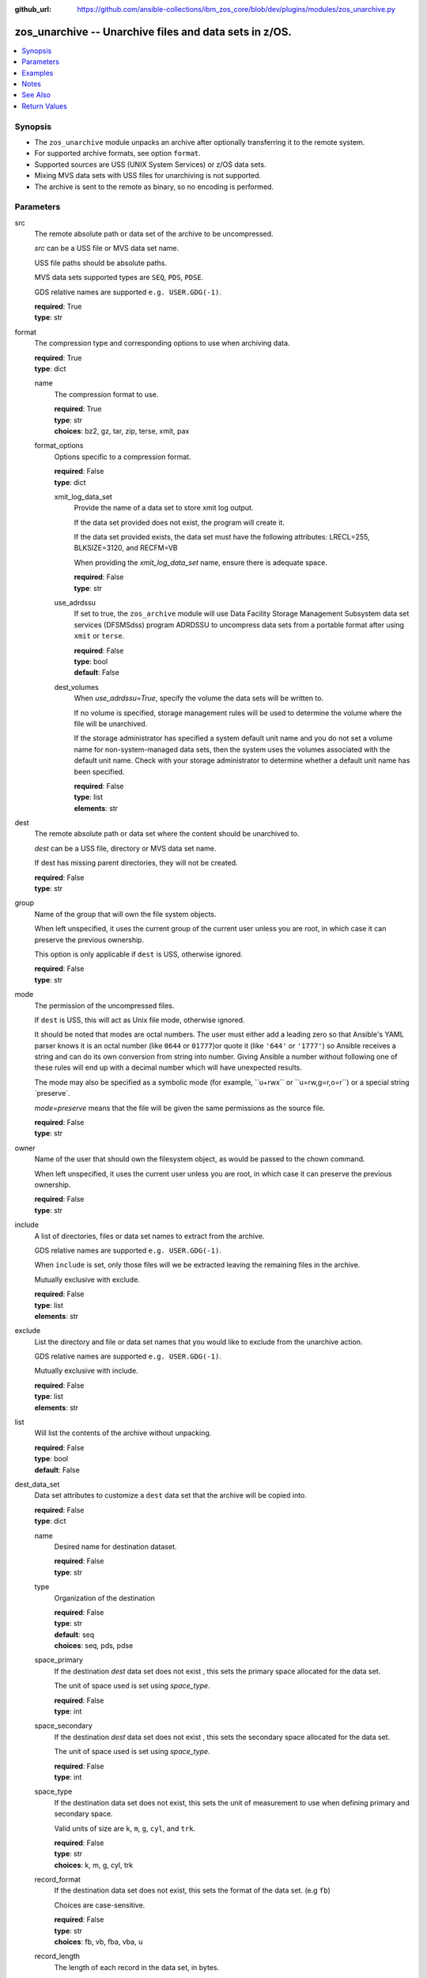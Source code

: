 
:github_url: https://github.com/ansible-collections/ibm_zos_core/blob/dev/plugins/modules/zos_unarchive.py

.. _zos_unarchive_module:


zos_unarchive -- Unarchive files and data sets in z/OS.
=======================================================



.. contents::
   :local:
   :depth: 1


Synopsis
--------
- The \ :literal:`zos\_unarchive`\  module unpacks an archive after optionally transferring it to the remote system.
- For supported archive formats, see option \ :literal:`format`\ .
- Supported sources are USS (UNIX System Services) or z/OS data sets.
- Mixing MVS data sets with USS files for unarchiving is not supported.
- The archive is sent to the remote as binary, so no encoding is performed.





Parameters
----------


src
  The remote absolute path or data set of the archive to be uncompressed.

  \ :emphasis:`src`\  can be a USS file or MVS data set name.

  USS file paths should be absolute paths.

  MVS data sets supported types are \ :literal:`SEQ`\ , \ :literal:`PDS`\ , \ :literal:`PDSE`\ .

  GDS relative names are supported ``e.g. USER.GDG(-1)``.

  | **required**: True
  | **type**: str


format
  The compression type and corresponding options to use when archiving data.

  | **required**: True
  | **type**: dict


  name
    The compression format to use.

    | **required**: True
    | **type**: str
    | **choices**: bz2, gz, tar, zip, terse, xmit, pax


  format_options
    Options specific to a compression format.

    | **required**: False
    | **type**: dict


    xmit_log_data_set
      Provide the name of a data set to store xmit log output.

      If the data set provided does not exist, the program will create it.

      If the data set provided exists, the data set must have the following attributes: LRECL=255, BLKSIZE=3120, and RECFM=VB

      When providing the \ :emphasis:`xmit\_log\_data\_set`\  name, ensure there is adequate space.

      | **required**: False
      | **type**: str


    use_adrdssu
      If set to true, the \ :literal:`zos\_archive`\  module will use Data Facility Storage Management Subsystem data set services (DFSMSdss) program ADRDSSU to uncompress data sets from a portable format after using \ :literal:`xmit`\  or \ :literal:`terse`\ .

      | **required**: False
      | **type**: bool
      | **default**: False


    dest_volumes
      When \ :emphasis:`use\_adrdssu=True`\ , specify the volume the data sets will be written to.

      If no volume is specified, storage management rules will be used to determine the volume where the file will be unarchived.

      If the storage administrator has specified a system default unit name and you do not set a volume name for non-system-managed data sets, then the system uses the volumes associated with the default unit name. Check with your storage administrator to determine whether a default unit name has been specified.

      | **required**: False
      | **type**: list
      | **elements**: str




dest
  The remote absolute path or data set where the content should be unarchived to.

  \ :emphasis:`dest`\  can be a USS file, directory or MVS data set name.

  If dest has missing parent directories, they will not be created.

  | **required**: False
  | **type**: str


group
  Name of the group that will own the file system objects.

  When left unspecified, it uses the current group of the current user unless you are root, in which case it can preserve the previous ownership.

  This option is only applicable if \ :literal:`dest`\  is USS, otherwise ignored.

  | **required**: False
  | **type**: str


mode
  The permission of the uncompressed files.

  If \ :literal:`dest`\  is USS, this will act as Unix file mode, otherwise ignored.

  It should be noted that modes are octal numbers. The user must either add a leading zero so that Ansible's YAML parser knows it is an octal number (like \ :literal:`0644`\  or \ :literal:`01777`\ )or quote it (like \ :literal:`'644'`\  or \ :literal:`'1777'`\ ) so Ansible receives a string and can do its own conversion from string into number. Giving Ansible a number without following one of these rules will end up with a decimal number which will have unexpected results.

  The mode may also be specified as a symbolic mode (for example, \`\`u+rwx\`\` or \`\`u=rw,g=r,o=r\`\`) or a special string \`preserve\`.

  \ :emphasis:`mode=preserve`\  means that the file will be given the same permissions as the source file.

  | **required**: False
  | **type**: str


owner
  Name of the user that should own the filesystem object, as would be passed to the chown command.

  When left unspecified, it uses the current user unless you are root, in which case it can preserve the previous ownership.

  | **required**: False
  | **type**: str


include
  A list of directories, files or data set names to extract from the archive.

  GDS relative names are supported ``e.g. USER.GDG(-1)``.

  When ``include`` is set, only those files will we be extracted leaving the remaining files in the archive.

  Mutually exclusive with exclude.

  | **required**: False
  | **type**: list
  | **elements**: str


exclude
  List the directory and file or data set names that you would like to exclude from the unarchive action.

  GDS relative names are supported ``e.g. USER.GDG(-1)``.

  Mutually exclusive with include.

  | **required**: False
  | **type**: list
  | **elements**: str


list
  Will list the contents of the archive without unpacking.

  | **required**: False
  | **type**: bool
  | **default**: False


dest_data_set
  Data set attributes to customize a \ :literal:`dest`\  data set that the archive will be copied into.

  | **required**: False
  | **type**: dict


  name
    Desired name for destination dataset.

    | **required**: False
    | **type**: str


  type
    Organization of the destination

    | **required**: False
    | **type**: str
    | **default**: seq
    | **choices**: seq, pds, pdse


  space_primary
    If the destination \ :emphasis:`dest`\  data set does not exist , this sets the primary space allocated for the data set.

    The unit of space used is set using \ :emphasis:`space\_type`\ .

    | **required**: False
    | **type**: int


  space_secondary
    If the destination \ :emphasis:`dest`\  data set does not exist , this sets the secondary space allocated for the data set.

    The unit of space used is set using \ :emphasis:`space\_type`\ .

    | **required**: False
    | **type**: int


  space_type
    If the destination data set does not exist, this sets the unit of measurement to use when defining primary and secondary space.

    Valid units of size are \ :literal:`k`\ , \ :literal:`m`\ , \ :literal:`g`\ , \ :literal:`cyl`\ , and \ :literal:`trk`\ .

    | **required**: False
    | **type**: str
    | **choices**: k, m, g, cyl, trk


  record_format
    If the destination data set does not exist, this sets the format of the data set. (e.g \ :literal:`fb`\ )

    Choices are case-sensitive.

    | **required**: False
    | **type**: str
    | **choices**: fb, vb, fba, vba, u


  record_length
    The length of each record in the data set, in bytes.

    For variable data sets, the length must include the 4-byte prefix area.

    Defaults vary depending on format: If FB/FBA 80, if VB/VBA 137, if U 0.

    | **required**: False
    | **type**: int


  block_size
    The block size to use for the data set.

    | **required**: False
    | **type**: int


  directory_blocks
    The number of directory blocks to allocate to the data set.

    | **required**: False
    | **type**: int


  key_offset
    The key offset to use when creating a KSDS data set.

    \ :emphasis:`key\_offset`\  is required when \ :emphasis:`type=ksds`\ .

    \ :emphasis:`key\_offset`\  should only be provided when \ :emphasis:`type=ksds`\ 

    | **required**: False
    | **type**: int


  key_length
    The key length to use when creating a KSDS data set.

    \ :emphasis:`key\_length`\  is required when \ :emphasis:`type=ksds`\ .

    \ :emphasis:`key\_length`\  should only be provided when \ :emphasis:`type=ksds`\ 

    | **required**: False
    | **type**: int


  sms_storage_class
    The storage class for an SMS-managed dataset.

    Required for SMS-managed datasets that do not match an SMS-rule.

    Not valid for datasets that are not SMS-managed.

    Note that all non-linear VSAM datasets are SMS-managed.

    | **required**: False
    | **type**: str


  sms_data_class
    The data class for an SMS-managed dataset.

    Optional for SMS-managed datasets that do not match an SMS-rule.

    Not valid for datasets that are not SMS-managed.

    Note that all non-linear VSAM datasets are SMS-managed.

    | **required**: False
    | **type**: str


  sms_management_class
    The management class for an SMS-managed dataset.

    Optional for SMS-managed datasets that do not match an SMS-rule.

    Not valid for datasets that are not SMS-managed.

    Note that all non-linear VSAM datasets are SMS-managed.

    | **required**: False
    | **type**: str



tmp_hlq
  Override the default high level qualifier (HLQ) for temporary data sets.

  The default HLQ is the Ansible user used to execute the module and if that is not available, then the environment variable value \ :literal:`TMPHLQ`\  is used.

  | **required**: False
  | **type**: str


force
  If set to true and the remote file or data set dest exists, the dest will be deleted.

  | **required**: False
  | **type**: bool
  | **default**: False


remote_src
  If set to true, \ :literal:`zos\_unarchive`\  retrieves the archive from the remote system.

  If set to false, \ :literal:`zos\_unarchive`\  searches the local machine (Ansible controller) for the archive.

  | **required**: False
  | **type**: bool
  | **default**: False




Examples
--------

.. code-block:: yaml+jinja

   
   # Simple extract
   - name: Copy local tar file and unpack it on the managed z/OS node.
     zos_unarchive:
       src: "./files/archive_folder_test.tar"
       format:
         name: tar

   # use include
   - name: Unarchive a bzip file selecting only a file to unpack.
     zos_unarchive:
       src: "/tmp/test.bz2"
       format:
         name: bz2
       include:
         - 'foo.txt'

   # Use exclude
   - name: Unarchive a terse data set and excluding data sets from unpacking.
     zos_unarchive:
       src: "USER.ARCHIVE.RESULT.TRS"
       format:
         name: terse
       exclude:
         - USER.ARCHIVE.TEST1
         - USER.ARCHIVE.TEST2

   # Unarchive a GDS
   - name: Unarchive a terse data set and excluding data sets from unpacking.
     zos_unarchive:
       src: "USER.ARCHIVE(0)"
       format:
         name: terse

   # List option
   - name: List content from XMIT
     zos_unarchive:
       src: "USER.ARCHIVE.RESULT.XMIT"
       format:
         name: xmit
         format_options:
           use_adrdssu: true
       list: true




Notes
-----

.. note::
   VSAMs are not supported.

   This module uses \ `zos\_copy <./zos_copy.html>`__\  to copy local scripts to the remote machine which uses SFTP (Secure File Transfer Protocol) for the underlying transfer protocol; SCP (secure copy protocol) and Co:Z SFTP are not supported. In the case of Co:z SFTP, you can exempt the Ansible user id on z/OS from using Co:Z thus falling back to using standard SFTP. If the module detects SCP, it will temporarily use SFTP for transfers, if not available, the module will fail.



See Also
--------

.. seealso::

   - :ref:`zos_archive_module`




Return Values
-------------


src
  File path or data set name unpacked.

  | **returned**: always
  | **type**: str

dest_path
  Destination path where archive was unpacked.

  | **returned**: always
  | **type**: str

targets
  List of files or data sets in the archive.

  | **returned**: success
  | **type**: list
  | **elements**: str

missing
  Any files or data sets not found during extraction.

  | **returned**: success
  | **type**: str

